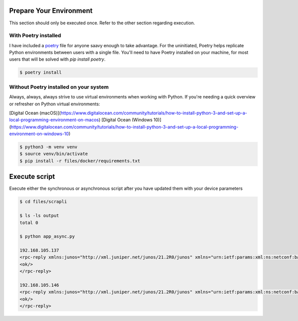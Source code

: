 ========================
Prepare Your Environment
========================

This section should only be executed once. Refer to the other section regarding execution.

---------------------
With Poetry installed
---------------------

I have included a `poetry`_ file for anyone saavy enough to take advantage. For the uninitiated, Poetry helps replicate Python environments between users with a single file. You'll need to have Poetry installed on your machine, for most users that will be solved with `pip install poetry`.

.. _poetry: https://python-poetry.org/docs/


.. code-block:: bash

    $ poetry install

.. image:: ../images/poetry_install.png
   :width: 600

---------------------------------------
Without Poetry installed on your system
---------------------------------------

Always, always, always strive to use virtual environments when working with Python. If you're needing a quick overview or refresher on Python virtual environments: 

[Digital Ocean (macOS)](https://www.digitalocean.com/community/tutorials/how-to-install-python-3-and-set-up-a-local-programming-environment-on-macos)
[Digital Ocean (Windows 10)](https://www.digitalocean.com/community/tutorials/how-to-install-python-3-and-set-up-a-local-programming-environment-on-windows-10)

.. code-block:: bash

    $ python3 -m venv venv
    $ source venv/bin/activate
    $ pip install -r files/docker/requirements.txt

.. image:: ../images/pip_install.png
   :width: 600


==============
Execute script
==============

Execute either the synchronous or asynchronous script after you have updated them with your device parameters


.. code-block:: bash

    $ cd files/scrapli

    $ ls -ls output
    total 0

    $ python app_async.py
    
    192.168.105.137
    <rpc-reply xmlns:junos="http://xml.juniper.net/junos/21.2R0/junos" xmlns="urn:ietf:params:xml:ns:netconf:base:1.0" message-id="101">
    <ok/>
    </rpc-reply>

    192.168.105.146
    <rpc-reply xmlns:junos="http://xml.juniper.net/junos/21.2R0/junos" xmlns="urn:ietf:params:xml:ns:netconf:base:1.0" message-id="101">
    <ok/>
    </rpc-reply>